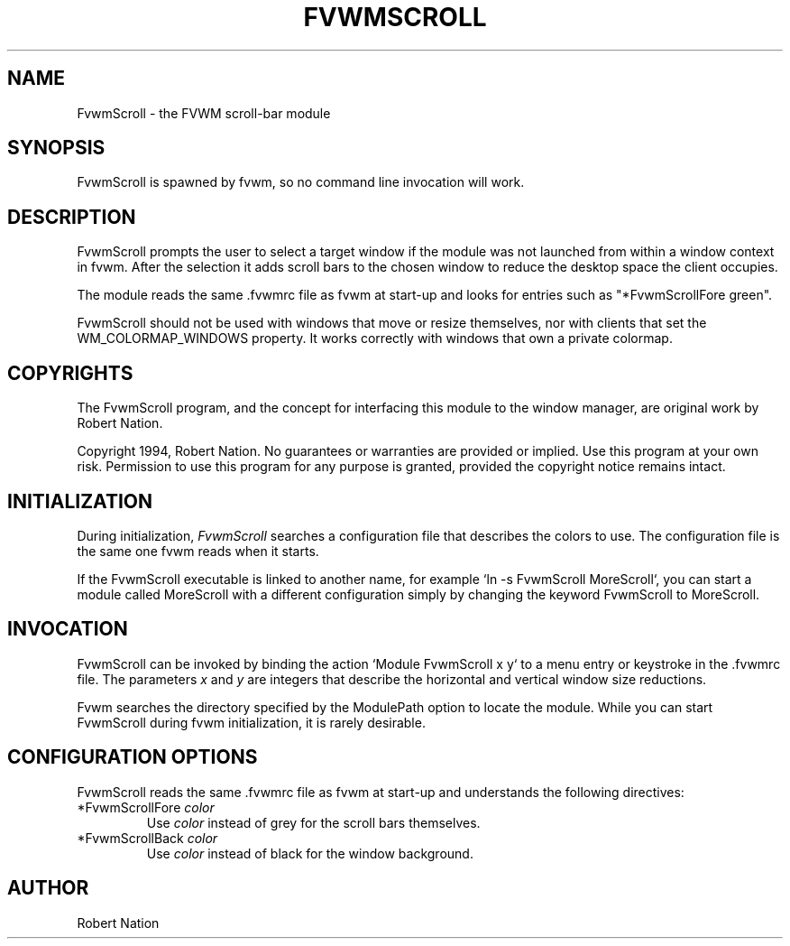.\" $OpenBSD: FvwmScroll.1,v 1.1.1.1 2006/11/26 10:53:54 matthieu Exp $
.\" t
.\" @(#)FvwmScroll.1 4/14/94
.TH FVWMSCROLL 1 "April 14, 1994" "1.20" "FVWM Modules"
.UC
.SH NAME
FvwmScroll \- the FVWM scroll-bar module
.SH SYNOPSIS
FvwmScroll is spawned by fvwm, so no command line invocation will work.
.SH DESCRIPTION
FvwmScroll prompts the user to select a target window if the module was not
launched from within a window context in fvwm. After the selection it adds
scroll bars to the chosen window to reduce the desktop space the client
occupies.
.PP
The module reads the same .fvwmrc file as fvwm at start-up and looks for
entries such as "*FvwmScrollFore green".
.PP
FvwmScroll should not be used with windows that move or resize themselves, nor
with clients that set the WM_COLORMAP_WINDOWS property. It works correctly with
windows that own a private colormap.
.SH COPYRIGHTS
The FvwmScroll program, and the concept for interfacing this module to the
window manager, are original work by Robert Nation.
.PP
Copyright 1994, Robert Nation. No guarantees or warranties are provided or
implied. Use this program at your own risk. Permission to use this program for
any purpose is granted, provided the copyright notice remains intact.
.SH INITIALIZATION
During initialization, \fIFvwmScroll\fP searches a configuration file that
describes the colors to use. The configuration file is the same one fvwm reads
when it starts.
.PP
If the FvwmScroll executable is linked to another name, for example `ln -s
FvwmScroll MoreScroll`, you can start a module called MoreScroll with a
different configuration simply by changing the keyword FvwmScroll to
MoreScroll.
.SH INVOCATION
FvwmScroll can be invoked by binding the action `Module FvwmScroll x y` to a
menu entry or keystroke in the .fvwmrc file. The parameters \fIx\fP and \fIy\fP
are integers that describe the horizontal and vertical window size reductions.
.PP
Fvwm searches the directory specified by the ModulePath option to locate the
module. While you can start FvwmScroll during fvwm initialization, it is
rarely desirable.
.SH CONFIGURATION OPTIONS
FvwmScroll reads the same .fvwmrc file as fvwm at start-up and understands the
following directives:
.PP
.IP "*FvwmScrollFore \fIcolor\fP"
Use \fIcolor\fP instead of grey for the scroll bars themselves.
.IP "*FvwmScrollBack \fIcolor\fP"
Use \fIcolor\fP instead of black for the window background.
.SH AUTHOR
Robert Nation

